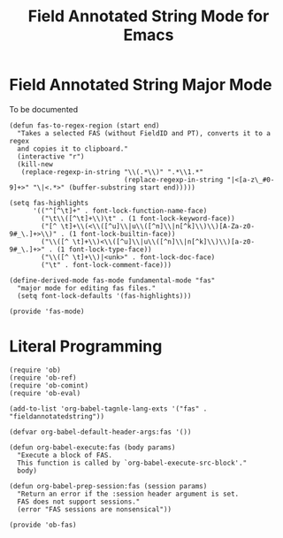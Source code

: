 #+TITLE: Field Annotated String Mode for Emacs
#+AUTOR: André Pascal Beyer

* Field Annotated String Major Mode
  
  To be documented

  #+BEGIN_SRC elisp :tangle elisp/fas-mode.el
    (defun fas-to-regex-region (start end)
      "Takes a selected FAS (without FieldID and PT), converts it to a regex
      and copies it to clipboard."
      (interactive "r")
      (kill-new
       (replace-regexp-in-string "\\(.*\\)" ".*\\1.*"
                                 (replace-regexp-in-string "|<[a-z\_#0-9]+>" "\|<.*>" (buffer-substring start end)))))
  #+END_SRC

  #+BEGIN_SRC elisp :tangle elisp/fas-mode.el
    (setq fas-highlights
          '(("^[^\t]+" . font-lock-function-name-face)
            ("\t\\([^\t]+\\)\t" . (1 font-lock-keyword-face))
            ("[^ \t]+\\(<\\([^u]\\|u\\([^n]\\|n[^k]\\)\\)[A-Za-z0-9#_\.]+>\\)" . (1 font-lock-builtin-face))
            ("\\([^ \t]+\\)<\\([^u]\\|u\\([^n]\\|n[^k]\\)\\)[a-z0-9#_\.]+>" . (1 font-lock-type-face))
            ("\\([^ \t]+\\)|<unk>" . font-lock-doc-face)
            ("\t" . font-lock-comment-face)))
  #+END_SRC

  #+BEGIN_SRC elisp :tangle elisp/fas-mode.el
    (define-derived-mode fas-mode fundamental-mode "fas"
      "major mode for editing fas files."
      (setq font-lock-defaults '(fas-highlights)))

    (provide 'fas-mode)
  #+END_SRC

* Literal Programming
  #+BEGIN_SRC elisp :tangle elisp/ob-fas.el
    (require 'ob)
    (require 'ob-ref)
    (require 'ob-comint)
    (require 'ob-eval)

    (add-to-list 'org-babel-tagnle-lang-exts '("fas" . "fieldannotatedstring"))

    (defvar org-babel-default-header-args:fas '())

    (defun org-babel-execute:fas (body params)
      "Execute a block of FAS.
      This function is called by `org-babel-execute-src-block'."
      body)

    (defun org-babel-prep-session:fas (session params)
      "Return an error if the :session header argument is set.
      FAS does not support sessions."
      (error "FAS sessions are nonsensical"))

    (provide 'ob-fas)
  #+END_SRC
